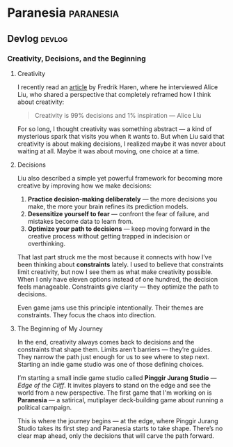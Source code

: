 #+hugo_base_dir: ../
#+author:
#+hugo_custom_front_matter: :author "Billy Zaelani Malik"
#+hugo_auto_set_lastmod: t

* Paranesia :paranesia:
** Devlog :devlog:
*** Creativity, Decisions, and the Beginning
:PROPERTIES:
:EXPORT_FILE_NAME: hello-world
:END:
**** Creativity

I recently read an [[https://www.fredrikharen.com/the-creative-process-decisions-at-the-core-episode-141/][article]] by Fredrik Haren, where he interviewed Alice Liu, who
shared a perspective that completely reframed how I think about creativity:

#+begin_quote
Creativity is 99% decisions and 1% inspiration — Alice Liu
#+end_quote

For so long, I thought creativity was something abstract — a kind of mysterious
spark that visits you when it wants to. But when Liu said that creativity is
about making decisions, I realized maybe it was never about waiting at all.
Maybe it was about moving, one choice at a time.

**** Decisions

Liu also described a simple yet powerful framework for becoming more creative by
improving how we make decisions:

1. *Practice decision-making deliberately* — the more decisions you make, the more
   your brain refines its prediction models.
2. *Desensitize yourself to fear* — confront the fear of failure, and mistakes
   become data to learn from.
3. *Optimize your path to decisions* — keep moving forward in the creative process
   without getting trapped in indecision or overthinking.

That last part struck me the most because it connects with how I’ve been
thinking about *constraints* lately. I used to believe that constraints limit
creativity, but now I see them as what make creativity possible. When I only
have eleven options instead of one hundred, the decision feels manageable.
Constraints give clarity — they optimize the path to decisions.

Even game jams use this principle intentionally. Their themes are constraints.
They focus the chaos into direction.

**** The Beginning of My Journey

In the end, creativity always comes back to decisions and the constraints that
shape them. Limits aren’t barriers — they’re guides. They narrow the path just
enough for us to see where to step next. Starting an indie game studio was one
of those defining choices.

I’m starting a small indie game studio called *Pinggir Jurang Studio* — /Edge of
the Cliff/. It invites players to stand on the edge and see the world from a new
perspective. The first game that I'm working on is *Paranesia* — a satirical,
mutiplayer deck-building game about running a political campaign.

This is where the journey begins — at the edge, where Pinggir Jurang Studio
takes its first step and Paranesia starts to take shape. There’s no clear map
ahead, only the decisions that will carve the path forward.
